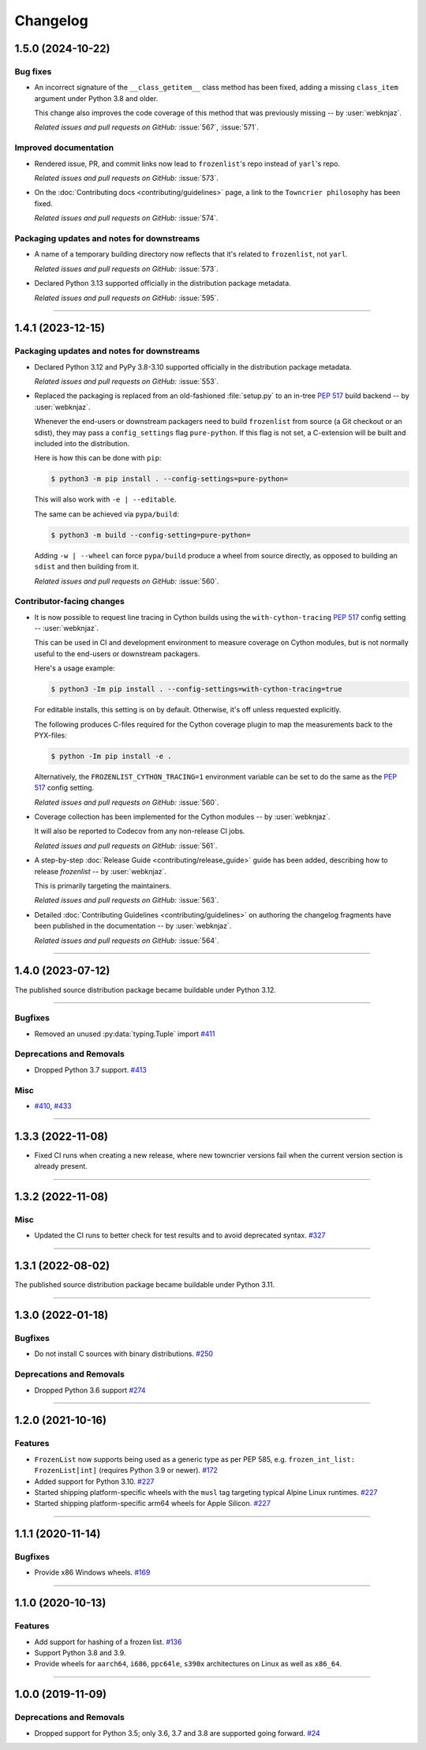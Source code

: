 =========
Changelog
=========

..
    You should *NOT* be adding new change log entries to this file, this
    file is managed by towncrier. You *may* edit previous change logs to
    fix problems like typo corrections or such.
    To add a new change log entry, please see
    https://pip.pypa.io/en/latest/development/contributing/#news-entries
    we named the news folder "changes".

    WARNING: Don't drop the next directive!

.. towncrier release notes start

1.5.0 (2024-10-22)
==================

Bug fixes
---------

- An incorrect signature of the ``__class_getitem__`` class method
  has been fixed, adding a missing ``class_item`` argument under
  Python 3.8 and older.

  This change also improves the code coverage of this method that
  was previously missing -- by :user:`webknjaz`.


  *Related issues and pull requests on GitHub:*
  :issue:`567`, :issue:`571`.


Improved documentation
----------------------

- Rendered issue, PR, and commit links now lead to
  ``frozenlist``'s repo instead of ``yarl``'s repo.


  *Related issues and pull requests on GitHub:*
  :issue:`573`.

- On the :doc:`Contributing docs <contributing/guidelines>` page,
  a link to the ``Towncrier philosophy`` has been fixed.


  *Related issues and pull requests on GitHub:*
  :issue:`574`.


Packaging updates and notes for downstreams
-------------------------------------------

- A name of a temporary building directory now reflects
  that it's related to ``frozenlist``, not ``yarl``.


  *Related issues and pull requests on GitHub:*
  :issue:`573`.

- Declared Python 3.13 supported officially in the distribution package metadata.


  *Related issues and pull requests on GitHub:*
  :issue:`595`.


----


1.4.1 (2023-12-15)
==================

Packaging updates and notes for downstreams
-------------------------------------------

- Declared Python 3.12 and PyPy 3.8-3.10 supported officially
  in the distribution package metadata.


  *Related issues and pull requests on GitHub:*
  :issue:`553`.

- Replaced the packaging is replaced from an old-fashioned :file:`setup.py` to an
  in-tree :pep:`517` build backend -- by :user:`webknjaz`.

  Whenever the end-users or downstream packagers need to build ``frozenlist``
  from source (a Git checkout or an sdist), they may pass a ``config_settings``
  flag ``pure-python``. If this flag is not set, a C-extension will be built
  and included into the distribution.

  Here is how this can be done with ``pip``:

  .. code-block:: console

      $ python3 -m pip install . --config-settings=pure-python=

  This will also work with ``-e | --editable``.

  The same can be achieved via ``pypa/build``:

  .. code-block:: console

      $ python3 -m build --config-setting=pure-python=

  Adding ``-w | --wheel`` can force ``pypa/build`` produce a wheel from source
  directly, as opposed to building an ``sdist`` and then building from it.


  *Related issues and pull requests on GitHub:*
  :issue:`560`.


Contributor-facing changes
--------------------------

- It is now possible to request line tracing in Cython builds using the
  ``with-cython-tracing`` :pep:`517` config setting
  -- :user:`webknjaz`.

  This can be used in CI and development environment to measure coverage
  on Cython modules, but is not normally useful to the end-users or
  downstream packagers.

  Here's a usage example:

  .. code-block:: console

      $ python3 -Im pip install . --config-settings=with-cython-tracing=true

  For editable installs, this setting is on by default. Otherwise, it's
  off unless requested explicitly.

  The following produces C-files required for the Cython coverage
  plugin to map the measurements back to the PYX-files:

  .. code-block:: console

      $ python -Im pip install -e .

  Alternatively, the ``FROZENLIST_CYTHON_TRACING=1`` environment variable
  can be set to do the same as the :pep:`517` config setting.


  *Related issues and pull requests on GitHub:*
  :issue:`560`.

- Coverage collection has been implemented for the Cython modules
  -- by :user:`webknjaz`.

  It will also be reported to Codecov from any non-release CI jobs.


  *Related issues and pull requests on GitHub:*
  :issue:`561`.

- A step-by-step :doc:`Release Guide <contributing/release_guide>` guide has
  been added, describing how to release *frozenlist* -- by :user:`webknjaz`.

  This is primarily targeting the maintainers.


  *Related issues and pull requests on GitHub:*
  :issue:`563`.

- Detailed :doc:`Contributing Guidelines <contributing/guidelines>` on
  authoring the changelog fragments have been published in the
  documentation -- by :user:`webknjaz`.


  *Related issues and pull requests on GitHub:*
  :issue:`564`.


----


1.4.0 (2023-07-12)
==================

The published source distribution package became buildable
under Python 3.12.


----


Bugfixes
--------

- Removed an unused :py:data:`typing.Tuple` import
  `#411 <https://github.com/aio-libs/frozenlist/issues/411>`_


Deprecations and Removals
-------------------------

- Dropped Python 3.7 support.
  `#413 <https://github.com/aio-libs/frozenlist/issues/413>`_


Misc
----

- `#410 <https://github.com/aio-libs/frozenlist/issues/410>`_, `#433 <https://github.com/aio-libs/frozenlist/issues/433>`_


----


1.3.3 (2022-11-08)
==================

- Fixed CI runs when creating a new release, where new towncrier versions
  fail when the current version section is already present.


----


1.3.2 (2022-11-08)
==================

Misc
----

- Updated the CI runs to better check for test results and to avoid deprecated syntax. `#327 <https://github.com/aio-libs/frozenlist/issues/327>`_


----


1.3.1 (2022-08-02)
==================

The published source distribution package became buildable
under Python 3.11.


----


1.3.0 (2022-01-18)
==================

Bugfixes
--------

- Do not install C sources with binary distributions.
  `#250 <https://github.com/aio-libs/frozenlist/issues/250>`_


Deprecations and Removals
-------------------------

- Dropped Python 3.6 support
  `#274 <https://github.com/aio-libs/frozenlist/issues/274>`_


----


1.2.0 (2021-10-16)
==================

Features
--------

- ``FrozenList`` now supports being used as a generic type as per PEP 585, e.g. ``frozen_int_list: FrozenList[int]`` (requires Python 3.9 or newer).
  `#172 <https://github.com/aio-libs/frozenlist/issues/172>`_
- Added support for Python 3.10.
  `#227 <https://github.com/aio-libs/frozenlist/issues/227>`_
- Started shipping platform-specific wheels with the ``musl`` tag targeting typical Alpine Linux runtimes.
  `#227 <https://github.com/aio-libs/frozenlist/issues/227>`_
- Started shipping platform-specific arm64 wheels for Apple Silicon.
  `#227 <https://github.com/aio-libs/frozenlist/issues/227>`_


----


1.1.1 (2020-11-14)
==================

Bugfixes
--------

- Provide x86 Windows wheels.
  `#169 <https://github.com/aio-libs/frozenlist/issues/169>`_


----


1.1.0 (2020-10-13)
==================

Features
--------

- Add support for hashing of a frozen list.
  `#136 <https://github.com/aio-libs/frozenlist/issues/136>`_

- Support Python 3.8 and 3.9.

- Provide wheels for ``aarch64``, ``i686``, ``ppc64le``, ``s390x`` architectures on
  Linux as well as ``x86_64``.


----


1.0.0 (2019-11-09)
==================

Deprecations and Removals
-------------------------

- Dropped support for Python 3.5; only 3.6, 3.7 and 3.8 are supported going forward.
  `#24 <https://github.com/aio-libs/frozenlist/issues/24>`_
